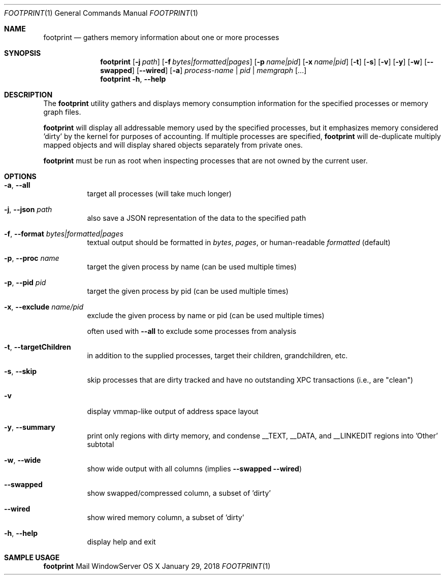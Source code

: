 .\" Copyright (c) 2014, Apple Computer, Inc.  All rights reserved.
.\"
.Dd January 29, 2018
.Dt FOOTPRINT 1
.Os "OS X"
.Sh NAME
.Nm footprint
.Nd gathers memory information about one or more processes
.Sh SYNOPSIS
.Nm
.Op Fl j Ar path
.Op Fl f Ar bytes|formatted|pages
.Op Fl p Ar name|pid
.Op Fl x Ar name|pid
.Op Fl t
.Op Fl s
.Op Fl v
.Op Fl y
.Op Fl w
.Op Fl -swapped
.Op Fl -wired
.Op Fl a
.Ar process-name | pid | memgraph
.Op ...
.Nm
.Fl h , Fl -help
.Sh DESCRIPTION
The
.Nm
utility gathers and displays memory consumption information for the specified processes or memory graph files.
.Pp
.Nm
will display all addressable memory used by the specified processes, but it emphasizes memory considered 'dirty' by the kernel for purposes of accounting.  If multiple processes are specified,
.Nm
will de-duplicate multiply mapped objects and will display shared objects separately from private ones.
.Pp
.Nm
must be run as root when inspecting processes that are not owned by the current user.
.Sh OPTIONS
.Bl -tag -width Ds
.It Fl a , Fl -all
target all processes (will take much longer)
.It Fl j , Fl -json Ar path
also save a JSON representation of the data to the specified path
.It Fl f , Fl -format Ar bytes|formatted|pages
textual output should be formatted in
.Ar bytes , Ar pages ,
or human-readable
.Ar formatted
(default)
.It Fl p , Fl -proc Ar name
target the given process by name (can be used multiple times)
.It Fl p , Fl -pid Ar pid
target the given process by pid (can be used multiple times)
.It Fl x , Fl -exclude Ar name/pid
exclude the given process by name or pid (can be used multiple times)
.Pp
often used with
.Fl -all
to exclude some processes from analysis
.It Fl t , Fl -targetChildren
in addition to the supplied processes, target their children, grandchildren, etc.
.It Fl s , Fl -skip
skip processes that are dirty tracked and have no outstanding XPC transactions (i.e., are "clean")
.It Fl v
display vmmap-like output of address space layout
.It Fl y , Fl -summary
print only regions with dirty memory, and condense __TEXT, __DATA, and __LINKEDIT regions into 'Other' subtotal
.It Fl w , Fl -wide
show wide output with all columns (implies
.Fl -swapped Fl -wired )
.It Fl -swapped
show swapped/compressed column, a subset of 'dirty'
.It Fl -wired
show wired memory column, a subset of 'dirty'
.It Fl h , Fl -help
display help and exit
.El
.Sh SAMPLE USAGE
.Pp
.Nm
Mail WindowServer
